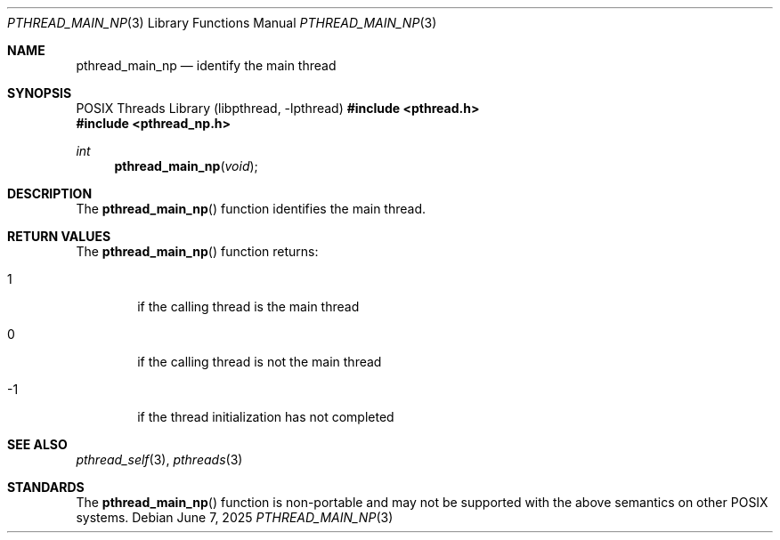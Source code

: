 .\" $OpenBSD: pthread_main_np.3,v 1.7 2025/06/07 00:16:52 schwarze Exp $
.\"
.\" Peter Valchev <pvalchev@openbsd.org> Public Domain, 2001
.\"
.Dd $Mdocdate: June 7 2025 $
.Dt PTHREAD_MAIN_NP 3
.Os
.Sh NAME
.Nm pthread_main_np
.Nd identify the main thread
.Sh SYNOPSIS
.Lb libpthread
.In pthread.h
.In pthread_np.h
.Ft int
.Fn pthread_main_np "void"
.Sh DESCRIPTION
The
.Fn pthread_main_np
function identifies the main thread.
.Sh RETURN VALUES
The
.Fn pthread_main_np
function returns:
.Bl -tag -width hrmf
.It 1
if the calling thread is the main thread
.It 0
if the calling thread is not the main thread
.It -1
if the thread initialization has not completed
.El
.Sh SEE ALSO
.Xr pthread_self 3 ,
.Xr pthreads 3
.Sh STANDARDS
The
.Fn pthread_main_np
function is non-portable and may not be supported with the above
semantics on other POSIX systems.
